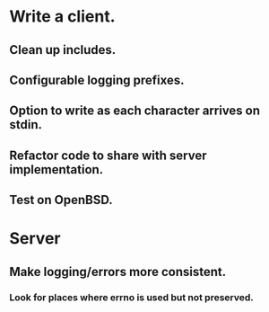 * Write a client.

** Clean up includes.

** Configurable logging prefixes.

** Option to write as each character arrives on stdin.

** Refactor code to share with server implementation.

** Test on OpenBSD.

* Server

** Make logging/errors more consistent.

*** Look for places where errno is used but not preserved.
